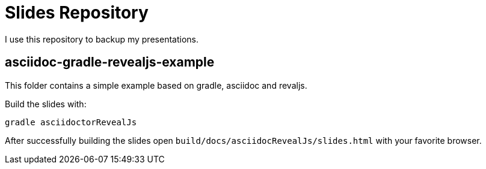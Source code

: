 = Slides Repository

I use this repository to backup my presentations.

== asciidoc-gradle-revealjs-example

This folder contains a simple example based on gradle, asciidoc and revaljs.

Build the slides with:

----
gradle asciidoctorRevealJs
----

After successfully building the slides open `build/docs/asciidocRevealJs/slides.html` with your favorite browser.